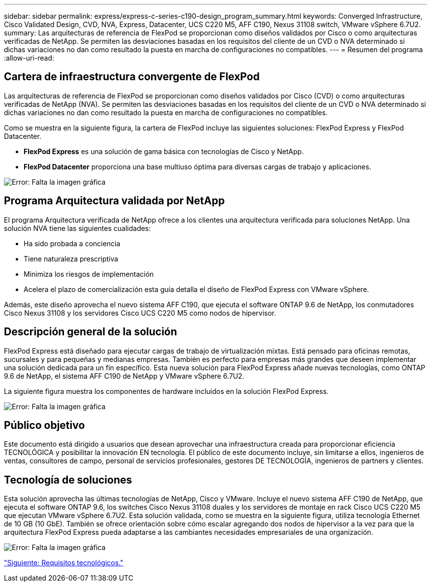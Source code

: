 ---
sidebar: sidebar 
permalink: express/express-c-series-c190-design_program_summary.html 
keywords: Converged Infrastructure, Cisco Validated Design, CVD, NVA, Express, Datacenter, UCS C220 M5, AFF C190, Nexus 31108 switch, VMware vSphere 6.7U2. 
summary: Las arquitecturas de referencia de FlexPod se proporcionan como diseños validados por Cisco o como arquitecturas verificadas de NetApp. Se permiten las desviaciones basadas en los requisitos del cliente de un CVD o NVA determinado si dichas variaciones no dan como resultado la puesta en marcha de configuraciones no compatibles. 
---
= Resumen del programa
:allow-uri-read: 




== Cartera de infraestructura convergente de FlexPod

Las arquitecturas de referencia de FlexPod se proporcionan como diseños validados por Cisco (CVD) o como arquitecturas verificadas de NetApp (NVA). Se permiten las desviaciones basadas en los requisitos del cliente de un CVD o NVA determinado si dichas variaciones no dan como resultado la puesta en marcha de configuraciones no compatibles.

Como se muestra en la siguiente figura, la cartera de FlexPod incluye las siguientes soluciones: FlexPod Express y FlexPod Datacenter.

* *FlexPod Express* es una solución de gama básica con tecnologías de Cisco y NetApp.
* *FlexPod Datacenter* proporciona una base multiuso óptima para diversas cargas de trabajo y aplicaciones.


image:express-c-series-c190-design_image1.png["Error: Falta la imagen gráfica"]



== Programa Arquitectura validada por NetApp

El programa Arquitectura verificada de NetApp ofrece a los clientes una arquitectura verificada para soluciones NetApp. Una solución NVA tiene las siguientes cualidades:

* Ha sido probada a conciencia
* Tiene naturaleza prescriptiva
* Minimiza los riesgos de implementación
* Acelera el plazo de comercialización esta guía detalla el diseño de FlexPod Express con VMware vSphere.


Además, este diseño aprovecha el nuevo sistema AFF C190, que ejecuta el software ONTAP 9.6 de NetApp, los conmutadores Cisco Nexus 31108 y los servidores Cisco UCS C220 M5 como nodos de hipervisor.



== Descripción general de la solución

FlexPod Express está diseñado para ejecutar cargas de trabajo de virtualización mixtas. Está pensado para oficinas remotas, sucursales y para pequeñas y medianas empresas. También es perfecto para empresas más grandes que deseen implementar una solución dedicada para un fin específico. Esta nueva solución para FlexPod Express añade nuevas tecnologías, como ONTAP 9.6 de NetApp, el sistema AFF C190 de NetApp y VMware vSphere 6.7U2.

La siguiente figura muestra los componentes de hardware incluidos en la solución FlexPod Express.

image:express-c-series-c190-design_image2.png["Error: Falta la imagen gráfica"]



== Público objetivo

Este documento está dirigido a usuarios que desean aprovechar una infraestructura creada para proporcionar eficiencia TECNOLÓGICA y posibilitar la innovación EN tecnología. El público de este documento incluye, sin limitarse a ellos, ingenieros de ventas, consultores de campo, personal de servicios profesionales, gestores DE TECNOLOGÍA, ingenieros de partners y clientes.



== Tecnología de soluciones

Esta solución aprovecha las últimas tecnologías de NetApp, Cisco y VMware. Incluye el nuevo sistema AFF C190 de NetApp, que ejecuta el software ONTAP 9.6, los switches Cisco Nexus 31108 duales y los servidores de montaje en rack Cisco UCS C220 M5 que ejecutan VMware vSphere 6.7U2. Esta solución validada, como se muestra en la siguiente figura, utiliza tecnología Ethernet de 10 GB (10 GbE). También se ofrece orientación sobre cómo escalar agregando dos nodos de hipervisor a la vez para que la arquitectura FlexPod Express pueda adaptarse a las cambiantes necesidades empresariales de una organización.

image:express-c-series-c190-design_image3.png["Error: Falta la imagen gráfica"]

link:express-c-series-c190-design_technology_requirements.html["Siguiente: Requisitos tecnológicos."]

